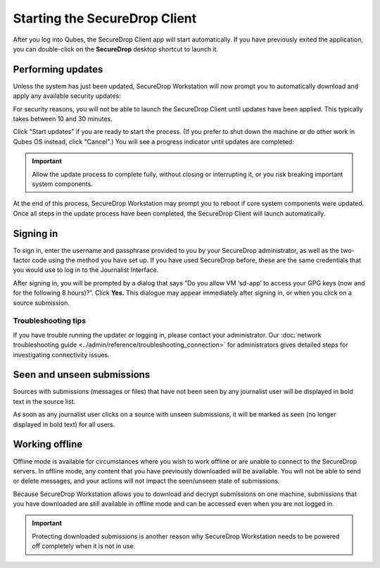 Starting the SecureDrop Client
==============================

After you log into Qubes, the SecureDrop Client app will start automatically. If
you have previously exited the application, you can double-click on the
**SecureDrop** desktop shortcut to launch it.

|screenshot_desktop-shortcut|

Performing updates
------------------

Unless the system has just been updated, SecureDrop Workstation will now prompt
you to automatically download and apply any available security updates:

|screenshot_update_prompt|

For security reasons, you will not be able to launch the SecureDrop Client until
updates have been applied. This typically takes between 10 and 30 minutes.

Click "Start updates" if you are ready to start the process. (If you prefer to
shut down the machine or do other work in Qubes OS instead, click "Cancel".)
You will see a progress indicator until updates are completed:

|screenshot_apply_updates|

.. important:: Allow the update process to complete fully, without closing or
   interrupting it, or you risk breaking important system components.

At the end of this process, SecureDrop Workstation may prompt you to reboot
if core system components were updated. Once all steps in the update process have
been completed, the SecureDrop Client will launch automatically.

Signing in
----------

To sign in, enter the username and passphrase provided to you by your
SecureDrop administrator, as well as the two-factor code using the method you
have set up. If you have used SecureDrop before, these
are the same credentials that you would use to log in to the Journalist
Interface.

|screenshot_sd-app_login|

After signing in, you will be prompted by a dialog that says “Do you allow VM
‘sd-app’ to access your GPG keys (now and for the following 8 hours)?”.
Click **Yes.** This dialogue may appear immediately after signing in, or when
you click on a source submission.

|screenshot_gpg_access|

Troubleshooting tips
~~~~~~~~~~~~~~~~~~~~
If you have trouble running the updater or logging in, please contact your
administrator. Our :doc:`network troubleshooting guide 
<../admin/reference/troubleshooting_connection>`
for administrators gives detailed steps for investigating connectivity issues.

Seen and unseen submissions
---------------------------

Sources with submissions (messages or files) that have not been seen by
any journalist user will be displayed in bold text in the source list.

As soon as any journalist user clicks on a source with unseen submissions, it
will be marked as seen (no longer displayed in bold text) for all users.

Working offline
---------------

Offline mode is available for circumstances where you wish to work offline or
are unable to connect to the SecureDrop servers. In offline mode, any content
that you have previously downloaded will be available. You will not be able to
send or delete messages, and your actions will not impact the seen/unseen
state of submissions.

|screenshot_use_offline|

Because SecureDrop Workstation allows you to download and decrypt submissions
on one machine, submissions that you have downloaded are still available in
offline mode and can be accessed even when you are not logged in.

|screenshot_offline_mode|

.. important:: Protecting downloaded submissions is another reason why
   SecureDrop Workstation needs to be powered off completely when it is not in
   use.

.. |screenshot_desktop-shortcut| image:: ../images/screenshot_desktop-shortcut.png
  :width: 100%
.. |screenshot_update_prompt| image:: ../images/screenshot_update_prompt.png
  :width: 100%
.. |screenshot_apply_updates| image:: ../images/screenshot_apply_updates.png
  :width: 100%
.. |screenshot_sd-app_login| image:: ../images/screenshot_sd-app_login.png
  :width: 100%
.. |screenshot_gpg_access| image:: ../images/screenshot_gpg_access.png
  :width: 100%
.. |screenshot_use_offline| image:: ../images/screenshot_use_offline.png
  :width: 100%
.. |screenshot_offline_mode| image:: ../images/screenshot_offline_mode.png
  :width: 100%

